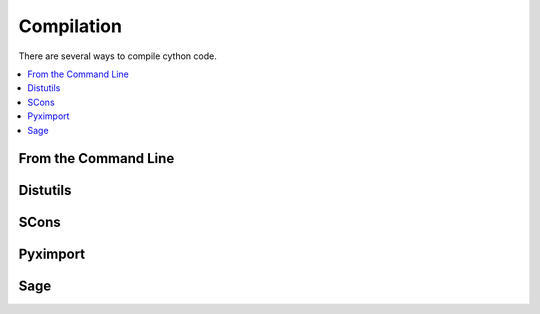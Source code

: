 .. highlight:: cython

.. _compilation:

***********
Compilation
***********

.. Describe the two stage process here

There are several ways to compile cython code.

.. contents::
    :depth: 2
    :local:


=====================
From the Command Line
=====================

=========
Distutils
=========

=====
SCons
=====

=========
Pyximport
=========

====
Sage
====



























